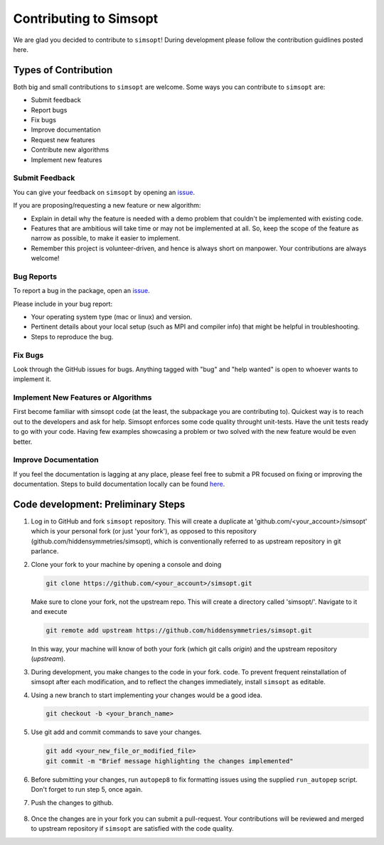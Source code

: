 Contributing to Simsopt
=======================

We are glad you decided to contribute to ``simsopt``! During development please
follow the contribution guidlines posted here. 


Types of Contribution
^^^^^^^^^^^^^^^^^^^^^

Both big and small contributions to ``simsopt`` are welcome. Some ways you can contribute to 
``simsopt`` are:

- Submit feedback
- Report bugs
- Fix bugs
- Improve documentation
- Request new features
- Contribute new algorithms
- Implement new features

Submit Feedback
---------------

You can give your feedback on ``simsopt``  by opening an `issue <https://github.com/hiddensymmetries/simsopt/issues>`_.

If you are proposing/requesting a new feature or new algorithm:

- Explain in detail why the feature is needed with a demo problem that couldn't be implemented with existing code.
- Features that are ambitious will take time or may not be implemented at all. So, keep the scope of the feature as narrow as possible, to make it easier to implement.
- Remember this project is volunteer-driven, and hence is always short on manpower. Your contributions
  are always welcome!


Bug Reports
-----------

To report a bug in the package, open an `issue <https://github.com/hiddensymmetries/simsopt/issues>`_.

Please include in your bug report:

* Your operating system type (mac or linux) and version.
* Pertinent details about your local setup (such as MPI and compiler info) that might be helpful in troubleshooting.
* Steps to reproduce the bug.

Fix Bugs
--------

Look through the GitHub issues for bugs. Anything tagged with "bug" and "help
wanted" is open to whoever wants to implement it.

Implement New Features or Algorithms
------------------------------------

First become familiar with simsopt code (at the least, the subpackage you are contributing to).
Quickest way is to reach out to the developers and ask for help. Simsopt enforces some code quality
throught unit-tests. Have the unit tests ready to go with your code. Having few examples showcasing
a problem or two solved with the new feature would be even better.

Improve Documentation
---------------------

If you feel the documentation is lagging at any place, please feel
free to submit a PR focused on fixing or improving the 
documentation. Steps to build documentation locally can be found `here <https://github.com/hiddenSymmetries/simsopt/tree/contributing/docs>`_.


Code development: Preliminary Steps
^^^^^^^^^^^^^^^^^^^^^^^^^^^^^^^^^^^


1. Log in to GitHub and fork ``simsopt`` repository. 
   This will create a duplicate at 'github.com/<your_account>/simsopt' 
   which is your personal fork (or just 'your fork'), as opposed to this repository
   (github.com/hiddensymmetries/simsopt), which is conventionally referred to as upstream repository in git parlance.

2. Clone your fork to your machine by opening a console and doing

   .. code-block::

        git clone https://github.com/<your_account>/simsopt.git

   Make sure to clone your fork, not the upstream repo. This will create a
   directory called 'simsopt/'. Navigate to it and execute

   .. code-block::

        git remote add upstream https://github.com/hiddensymmetries/simsopt.git

   In this way, your machine will know of both your fork (which git calls
   `origin`) and the upstream repository (`upstream`).

3. During development, you make changes to the code in your fork.
   code. To prevent frequent reinstallation of simsopt after each modification, 
   and to reflect the changes immediately, install ``simsopt`` as editable.

   .. code-bloc::
	
        pip install -e .

4. Using a new branch to start implementing your changes would be a good idea.

   .. code-block::

        git checkout -b <your_branch_name>

5. Use git add and commit commands to save your changes.
    
   .. code-block::

        git add <your_new_file_or_modified_file>
        git commit -m "Brief message highlighting the changes implemented"

6. Before submitting your changes, run ``autopep8`` to fix formatting issues using the supplied ``run_autopep`` script.
   Don't forget to run step 5, once again.

7. Push the changes to github. 

    .. code block::
        git push

8. Once the changes are in your fork you can submit a pull-request.
   Your contributions will be reviewed and merged to upstream repository if ``simsopt`` are 
   satisfied with the code quality.
